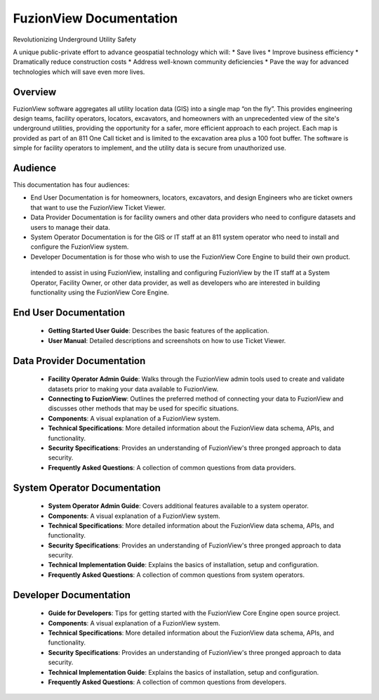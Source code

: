 FuzionView Documentation
=====================================

Revolutionizing Underground Utility Safety

A unique public-private effort to advance geospatial technology which will:
* Save lives
* Improve business efficiency
* Dramatically reduce construction costs
* Address well-known community deficiencies
* Pave the way for advanced technologies which will save even more lives.


Overview
---------
FuzionView software aggregates all utility location data (GIS) into a single map “on the fly”.  This provides engineering design teams, facility operators, locators, excavators, and homeowners with an unprecedented view of the site's underground utilities, providing the opportunity for a safer, more efficient approach to each project.  Each map is provided as part of an 811 One Call ticket and is limited to the excavation area plus a 100 foot buffer.  The software is simple for facility operators to implement, and the utility data is secure from unauthorized use.

Audience
---------

This documentation has four audiences:

* End User Documentation is for homeowners, locators, excavators, and design Engineers who are ticket owners that want to use the FuzionView Ticket Viewer.
* Data Provider Documentation is for facility owners and other data providers who need to configure datasets and users to manage their data.
* System Operator Documentation is for the GIS or IT staff at an 811 system operator who need to install and configure the FuzionView system.
* Developer Documentation is for those who wish to use the FuzionView Core Engine to build their own product.

 intended to assist in using FuzionView, installing and configuring FuzionView by the IT staff at a System Operator, Facility Owner, or other data provider, as well as developers who are interested in building functionality using the FuzionView Core Engine.

End User Documentation
-----------------------

   * **Getting Started User Guide**: Describes the basic features of the application.
   * **User Manual**: Detailed descriptions and screenshots on how to use Ticket Viewer.

Data Provider Documentation
----------------------------

  * **Facility Operator Admin Guide**: Walks through the FuzionView admin tools used to create and validate datasets prior to making your data available to FuzionView.
  * **Connecting to FuzionView**: Outlines the preferred method of connecting your data to FuzionView and discusses other methods that may be used for specific situations.
  * **Components**: A visual explanation of a FuzionView system. 
  * **Technical Specifications**: More detailed information about the FuzionView data schema, APIs, and functionality.
  * **Security Specifications**: Provides an understanding of FuzionView's three pronged approach to data security.
  * **Frequently Asked Questions**: A collection of common questions from data providers.

System Operator Documentation
------------------------------

   * **System Operator Admin Guide**: Covers additional features available to a system operator.
   * **Components**: A visual explanation of a FuzionView system. 
   * **Technical Specifications**: More detailed information about the FuzionView data schema, APIs, and functionality.
   * **Security Specifications**: Provides an understanding of FuzionView's three pronged approach to data security.
   * **Technical Implementation Guide**: Explains the basics of installation, setup and configuration.
   * **Frequently Asked Questions**: A collection of common questions from system operators.
 
Developer Documentation
------------------------

   * **Guide for Developers**: Tips for getting started with the FuzionView Core Engine open source project.
   * **Components**: A visual explanation of a FuzionView system. 
   * **Technical Specifications**: More detailed information about the FuzionView data schema, APIs, and functionality.
   * **Security Specifications**: Provides an understanding of FuzionView's three pronged approach to data security.
   * **Technical Implementation Guide**: Explains the basics of installation, setup and configuration.
   * **Frequently Asked Questions**: A collection of common questions from developers.
